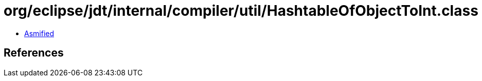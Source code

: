 = org/eclipse/jdt/internal/compiler/util/HashtableOfObjectToInt.class

 - link:HashtableOfObjectToInt-asmified.java[Asmified]

== References

